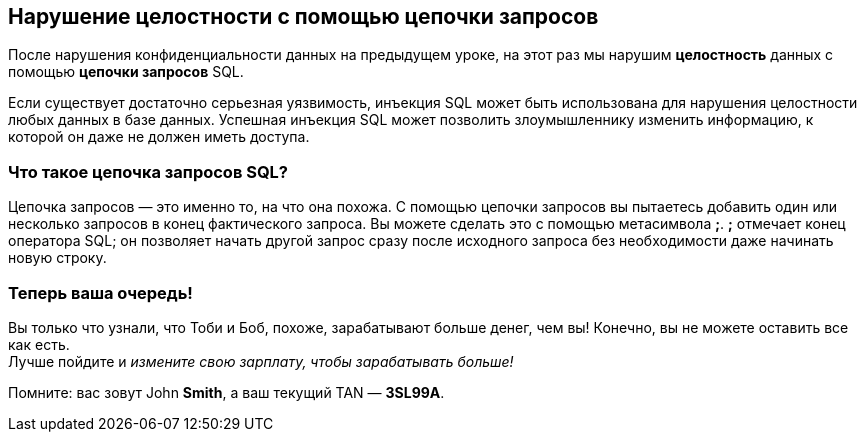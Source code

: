== Нарушение целостности с помощью цепочки запросов
После нарушения конфиденциальности данных на предыдущем уроке, на этот раз мы нарушим *целостность*
данных с помощью *цепочки запросов* SQL.

Если существует достаточно серьезная уязвимость, инъекция SQL может быть использована для нарушения целостности любых данных в базе данных. Успешная инъекция SQL может позволить злоумышленнику изменить информацию, к которой он даже не должен иметь
доступа.

=== Что такое цепочка запросов SQL?
Цепочка запросов — это именно то, на что она похожа. С помощью цепочки запросов вы пытаетесь добавить один или несколько запросов в конец фактического запроса. Вы можете сделать это с помощью метасимвола *;*. *;* отмечает конец оператора SQL; он позволяет начать другой запрос сразу после исходного запроса без необходимости даже начинать новую строку.

=== Теперь ваша очередь!
Вы только что узнали, что Тоби и Боб, похоже, зарабатывают больше денег, чем вы!
Конечно, вы не можете оставить все как есть. +
Лучше пойдите и _измените свою зарплату, чтобы зарабатывать больше!_

Помните: вас зовут John *Smith*, а ваш текущий TAN — *3SL99A*.
